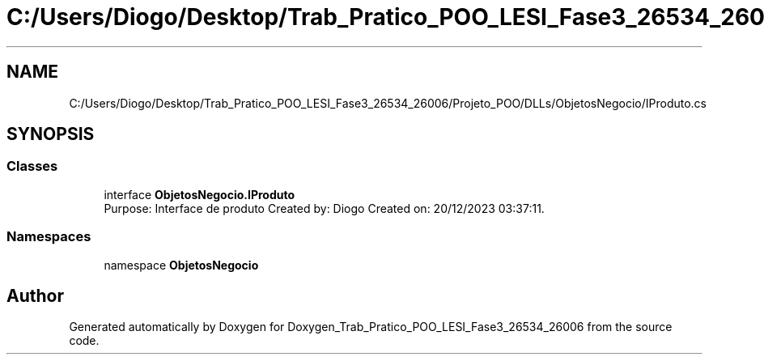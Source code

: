 .TH "C:/Users/Diogo/Desktop/Trab_Pratico_POO_LESI_Fase3_26534_26006/Projeto_POO/DLLs/ObjetosNegocio/IProduto.cs" 3 "Sun Dec 31 2023" "Version 3.0" "Doxygen_Trab_Pratico_POO_LESI_Fase3_26534_26006" \" -*- nroff -*-
.ad l
.nh
.SH NAME
C:/Users/Diogo/Desktop/Trab_Pratico_POO_LESI_Fase3_26534_26006/Projeto_POO/DLLs/ObjetosNegocio/IProduto.cs
.SH SYNOPSIS
.br
.PP
.SS "Classes"

.in +1c
.ti -1c
.RI "interface \fBObjetosNegocio\&.IProduto\fP"
.br
.RI "Purpose: Interface de produto Created by: Diogo Created on: 20/12/2023 03:37:11\&. "
.in -1c
.SS "Namespaces"

.in +1c
.ti -1c
.RI "namespace \fBObjetosNegocio\fP"
.br
.in -1c
.SH "Author"
.PP 
Generated automatically by Doxygen for Doxygen_Trab_Pratico_POO_LESI_Fase3_26534_26006 from the source code\&.
